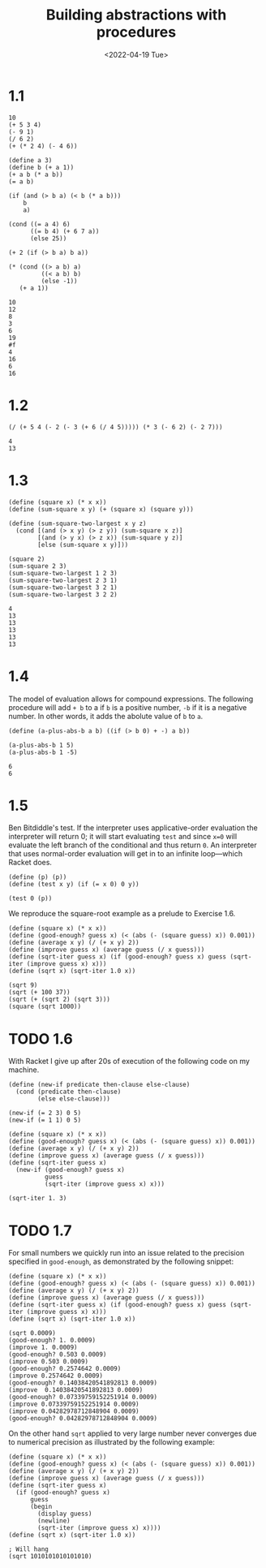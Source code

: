 #+TITLE: Building abstractions with procedures
#+DATE: <2022-04-19 Tue>
#+PROPERTY: header-args:racket :lang racket :exports both :results value

* 1.1

#+NAME: Exercise 1.1
#+begin_src racket :lang racket
10
(+ 5 3 4)
(- 9 1)
(/ 6 2)
(+ (* 2 4) (- 4 6))

(define a 3)
(define b (+ a 1))
(+ a b (* a b))
(= a b)

(if (and (> b a) (< b (* a b)))
    b
    a)

(cond ((= a 4) 6)
      ((= b 4) (+ 6 7 a))
      (else 25))

(+ 2 (if (> b a) b a))

(* (cond ((> a b) a)
         ((< a b) b)
         (else -1))
   (+ a 1))
#+end_src

#+RESULTS: Exercise 1.1
#+begin_example
10
12
8
3
6
19
#f
4
16
6
16
#+end_example

* 1.2

#+NAME: Exercise 1.2
#+begin_src racket :lang racket
(/ (+ 5 4 (- 2 (- 3 (+ 6 (/ 4 5))))) (* 3 (- 6 2) (- 2 7)))
#+end_src

#+RESULTS: Exercise 1.2
: 4
: 13

* 1.3

#+NAME: Exercise 1.3
#+begin_src racket
(define (square x) (* x x))
(define (sum-square x y) (+ (square x) (square y)))

(define (sum-square-two-largest x y z)
  (cond [(and (> x y) (> z y)) (sum-square x z)]
        [(and (> y x) (> z x)) (sum-square y z)]
        [else (sum-square x y)]))

(square 2)
(sum-square 2 3)
(sum-square-two-largest 1 2 3)
(sum-square-two-largest 2 3 1)
(sum-square-two-largest 3 2 1)
(sum-square-two-largest 3 2 2)
#+end_src

#+RESULTS: Exercise 1.3
: 4
: 13
: 13
: 13
: 13
: 13

* 1.4

The model of evaluation allows for compound expressions. The following procedure will add =+ b= to a if =b= is a positive number, =-b= if it is a negative number. In other words, it adds the abolute value of =b= to =a=.

#+NAME: Exercise 1.4
#+begin_src racket
(define (a-plus-abs-b a b) ((if (> b 0) + -) a b))

(a-plus-abs-b 1 5)
(a-plus-abs-b 1 -5)
#+end_src

#+RESULTS: Exercise 1.4
: 6
: 6

* 1.5

Ben Bitdiddle's test. If the interpreter uses applicative-order evaluation the interpreter will return 0; it will start evaluating =test= and since =x=0= will evaluate the left branch of the conditional and thus return =0=. An interpreter that uses normal-order evaluation will get in to an infinite loop---which Racket does.

#+NAME: Exercise 1.5
#+begin_src racket
(define (p) (p))
(define (test x y) (if (= x 0) 0 y))

(test 0 (p))
#+end_src

We reproduce the square-root example as a prelude to Exercise 1.6.

#+begin_src racket
(define (square x) (* x x))
(define (good-enough? guess x) (< (abs (- (square guess) x)) 0.001))
(define (average x y) (/ (+ x y) 2))
(define (improve guess x) (average guess (/ x guess)))
(define (sqrt-iter guess x) (if (good-enough? guess x) guess (sqrt-iter (improve guess x) x)))
(define (sqrt x) (sqrt-iter 1.0 x))

(sqrt 9)
(sqrt (+ 100 37))
(sqrt (+ (sqrt 2) (sqrt 3)))
(square (sqrt 1000))
#+end_src

#+RESULTS:
: 3.00009155413138
: 11.704699917758145
: 1.7739279023207892
: 1000.000369924366

* TODO 1.6

With Racket I give up after 20s of execution of the following code on my machine.

#+RESULTS: Exercise 1.6
#+begin_src racket
(define (new-if predicate then-clause else-clause)
  (cond (predicate then-clause)
        (else else-clause)))

(new-if (= 2 3) 0 5)
(new-if (= 1 1) 0 5)

(define (square x) (* x x))
(define (good-enough? guess x) (< (abs (- (square guess) x)) 0.001))
(define (average x y) (/ (+ x y) 2))
(define (improve guess x) (average guess (/ x guess)))
(define (sqrt-iter guess x)
  (new-if (good-enough? guess x)
          guess
          (sqrt-iter (improve guess x) x)))

(sqrt-iter 1. 3)
#+end_src

#+RESULTS:
: 5
: 0

* TODO 1.7

For small numbers we quickly run into an issue related to the precision specified in =good-enough=, as demonstrated by the following snippet:

#+NAME: Exercise 1.7
#+begin_src racket :session one-seven
(define (square x) (* x x))
(define (good-enough? guess x) (< (abs (- (square guess) x)) 0.001))
(define (average x y) (/ (+ x y) 2))
(define (improve guess x) (average guess (/ x guess)))
(define (sqrt-iter guess x) (if (good-enough? guess x) guess (sqrt-iter (improve guess x) x)))
(define (sqrt x) (sqrt-iter 1.0 x))

(sqrt 0.0009)
(good-enough? 1. 0.0009)
(improve 1. 0.0009)
(good-enough? 0.503 0.0009)
(improve 0.503 0.0009)
(good-enough? 0.2574642 0.0009)
(improve 0.2574642 0.0009)
(good-enough? 0.14038420541892813 0.0009)
(improve  0.14038420541892813 0.0009)
(good-enough? 0.07339759152251914 0.0009)
(improve 0.07339759152251914 0.0009)
(improve 0.04282978712848904 0.0009)
(good-enough? 0.04282978712848904 0.0009)
#+end_src

#+RESULTS:
#+begin_example
0.04030062264654547
#f
0.50045
#f
0.25239463220675945
#f
0.13047991581283921
#f
0.07339759152251914
#f
0.04282978712848904
0.03192159999848393
#t
#+end_example

On the other hand =sqrt= applied to very large number never converges due to numerical precision as illustrated by the following example:

#+NAME: Exercise 1.7
#+begin_src racket :session one-seven
(define (square x) (* x x))
(define (good-enough? guess x) (< (abs (- (square guess) x)) 0.001))
(define (average x y) (/ (+ x y) 2))
(define (improve guess x) (average guess (/ x guess)))
(define (sqrt-iter guess x)
  (if (good-enough? guess x)
      guess
      (begin
        (display guess)
        (newline)
        (sqrt-iter (improve guess x) x))))
(define (sqrt x) (sqrt-iter 1.0 x))

; Will hang
(sqrt 1010101010101010)
#+end_src

